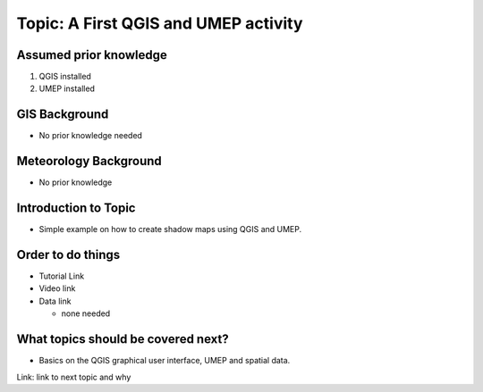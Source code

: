 Topic: A First QGIS and UMEP activity
-------------------------------------

Assumed prior knowledge
~~~~~~~~~~~~~~~~~~~~~~~

1. QGIS installed
2. UMEP installed

GIS Background
~~~~~~~~~~~~~~

-  No prior knowledge needed

Meteorology Background
~~~~~~~~~~~~~~~~~~~~~~

-  No prior knowledge

Introduction to Topic
~~~~~~~~~~~~~~~~~~~~~

-  Simple example on how to create shadow maps using QGIS and UMEP.

Order to do things
~~~~~~~~~~~~~~~~~~

-  Tutorial Link

-  Video link

-  Data link

   -  none needed

What topics should be covered next?
~~~~~~~~~~~~~~~~~~~~~~~~~~~~~~~~~~~

-  Basics on the QGIS graphical user interface, UMEP and spatial data.

Link: link to next topic and why

